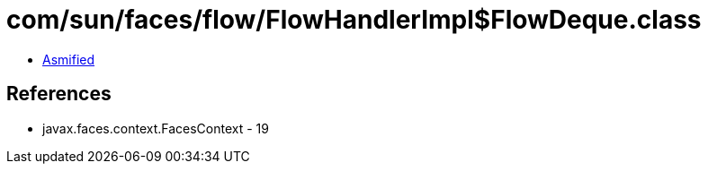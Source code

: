 = com/sun/faces/flow/FlowHandlerImpl$FlowDeque.class

 - link:FlowHandlerImpl$FlowDeque-asmified.java[Asmified]

== References

 - javax.faces.context.FacesContext - 19
